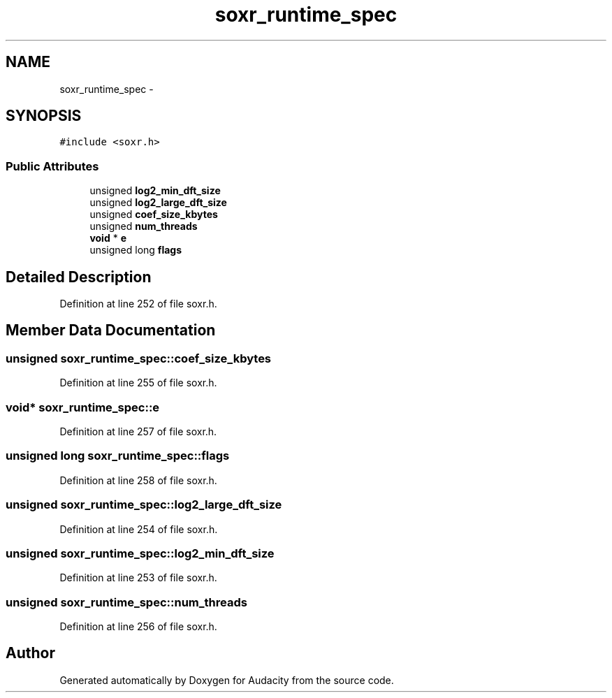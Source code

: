 .TH "soxr_runtime_spec" 3 "Thu Apr 28 2016" "Audacity" \" -*- nroff -*-
.ad l
.nh
.SH NAME
soxr_runtime_spec \- 
.SH SYNOPSIS
.br
.PP
.PP
\fC#include <soxr\&.h>\fP
.SS "Public Attributes"

.in +1c
.ti -1c
.RI "unsigned \fBlog2_min_dft_size\fP"
.br
.ti -1c
.RI "unsigned \fBlog2_large_dft_size\fP"
.br
.ti -1c
.RI "unsigned \fBcoef_size_kbytes\fP"
.br
.ti -1c
.RI "unsigned \fBnum_threads\fP"
.br
.ti -1c
.RI "\fBvoid\fP * \fBe\fP"
.br
.ti -1c
.RI "unsigned long \fBflags\fP"
.br
.in -1c
.SH "Detailed Description"
.PP 
Definition at line 252 of file soxr\&.h\&.
.SH "Member Data Documentation"
.PP 
.SS "unsigned soxr_runtime_spec::coef_size_kbytes"

.PP
Definition at line 255 of file soxr\&.h\&.
.SS "\fBvoid\fP* soxr_runtime_spec::e"

.PP
Definition at line 257 of file soxr\&.h\&.
.SS "unsigned long soxr_runtime_spec::flags"

.PP
Definition at line 258 of file soxr\&.h\&.
.SS "unsigned soxr_runtime_spec::log2_large_dft_size"

.PP
Definition at line 254 of file soxr\&.h\&.
.SS "unsigned soxr_runtime_spec::log2_min_dft_size"

.PP
Definition at line 253 of file soxr\&.h\&.
.SS "unsigned soxr_runtime_spec::num_threads"

.PP
Definition at line 256 of file soxr\&.h\&.

.SH "Author"
.PP 
Generated automatically by Doxygen for Audacity from the source code\&.

